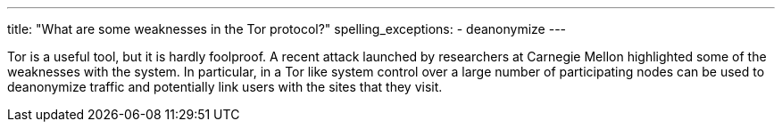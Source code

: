 ---
title: "What are some weaknesses in the Tor protocol?"
spelling_exceptions:
  - deanonymize
---

Tor is a useful tool, but it is hardly foolproof.
//
A recent attack launched by researchers at Carnegie Mellon highlighted some of
the weaknesses with the system.
//
In particular, in a Tor like system control over a large number of
participating nodes can be used to deanonymize traffic and potentially link
users with the sites that they visit.
